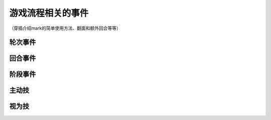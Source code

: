 游戏流程相关的事件
====================

（穿插介绍mark的简单使用方法、翻面和额外回合等等）

轮次事件
---------

回合事件
---------

阶段事件
---------

主动技
--------

视为技
--------
